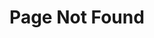 #+TITLE: Page Not Found
#+HTML_HEAD_EXTRA: <link rel="stylesheet" type="text/css" href="/404.css" />
#+HTML: <img src="/pjw.svg" alt="Peter J. Weinberger's face" />
